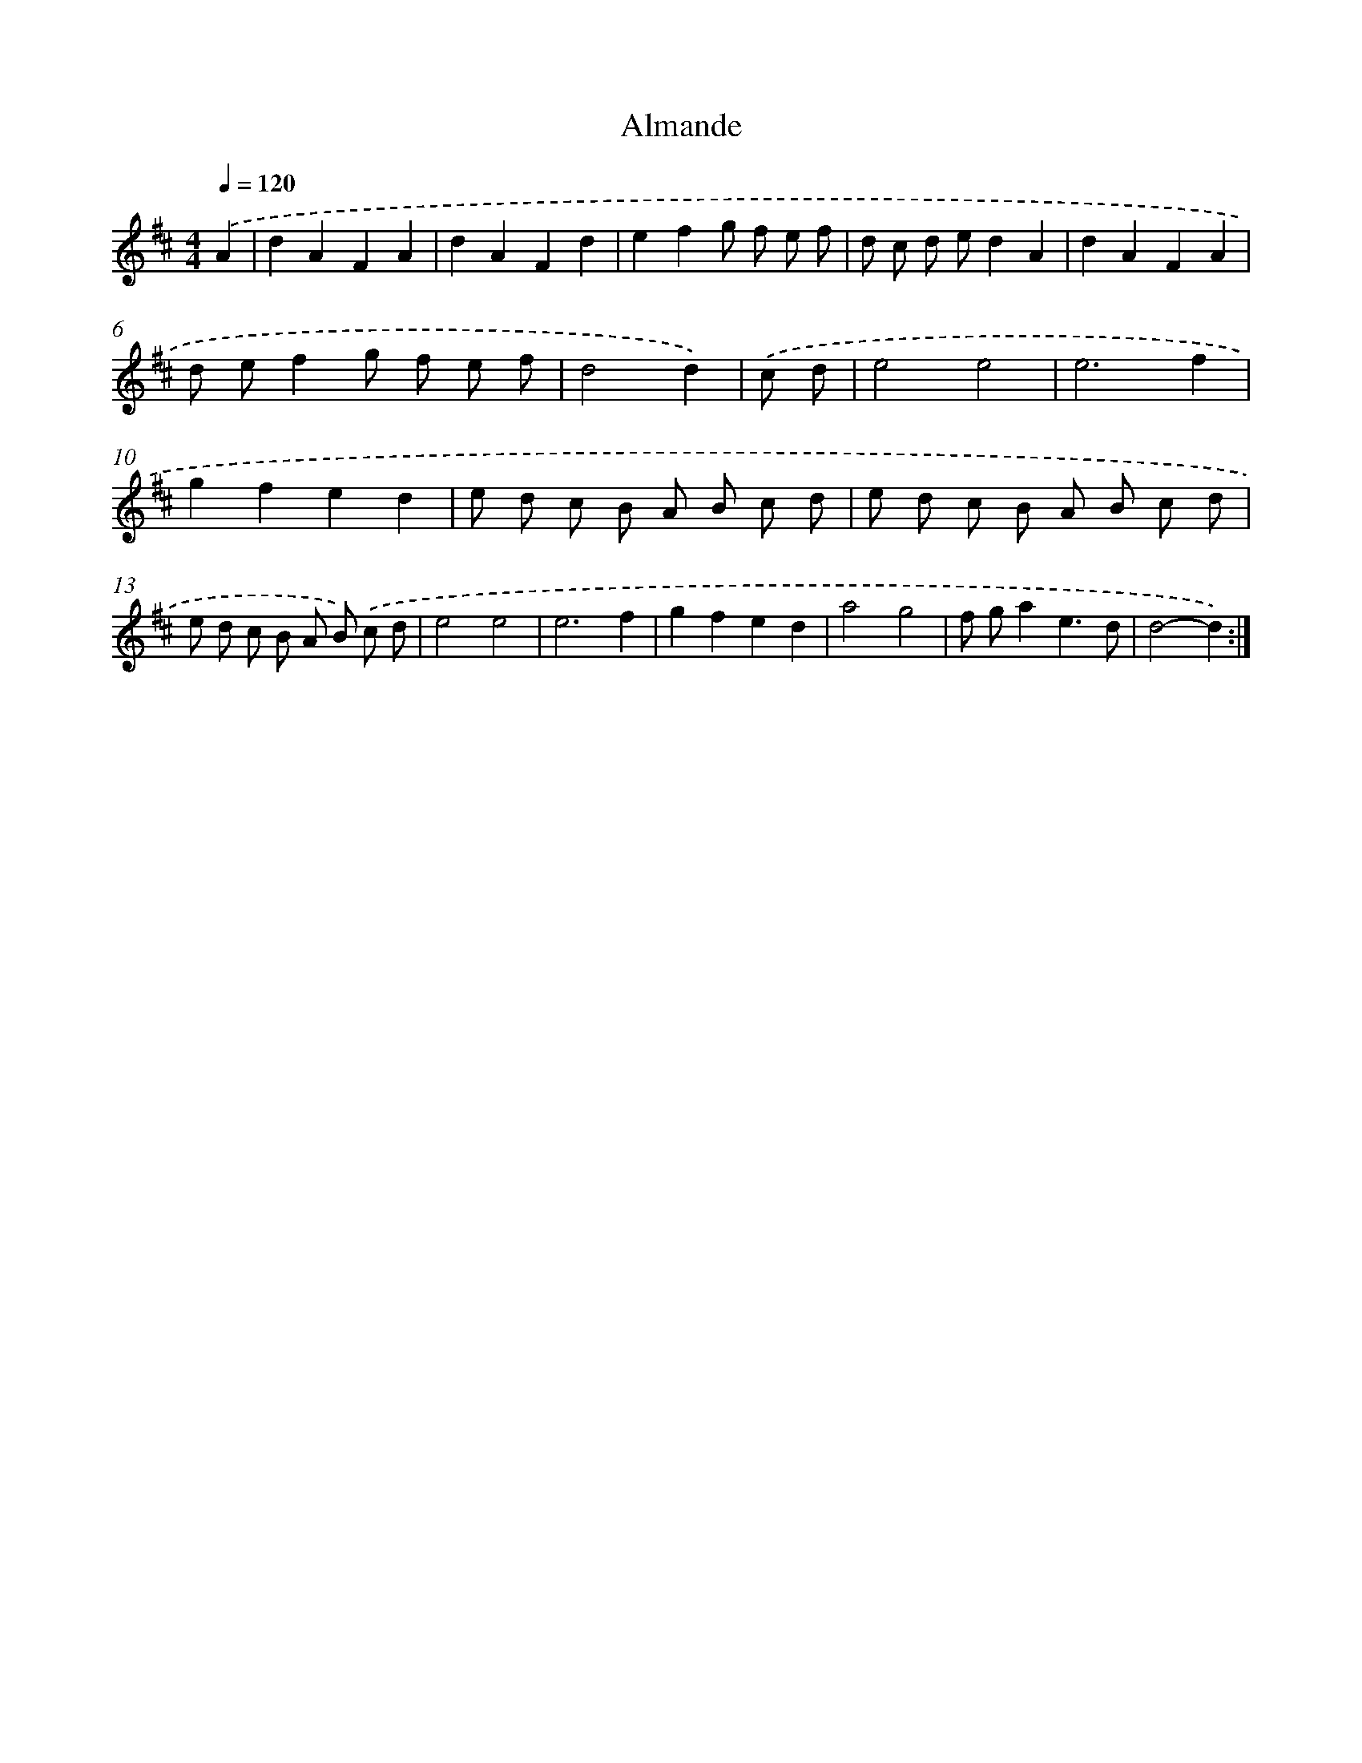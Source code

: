 X: 16024
T: Almande
%%abc-version 2.0
%%abcx-abcm2ps-target-version 5.9.1 (29 Sep 2008)
%%abc-creator hum2abc beta
%%abcx-conversion-date 2018/11/01 14:37:59
%%humdrum-veritas 2568906982
%%humdrum-veritas-data 1922947653
%%continueall 1
%%barnumbers 0
L: 1/8
M: 4/4
Q: 1/4=120
K: D clef=treble
.('A2 [I:setbarnb 1]|
d2A2F2A2 |
d2A2F2d2 |
e2f2g f e f |
d c d ed2A2 |
d2A2F2A2 |
d ef2g f e f |
d4d2) |
.('c d [I:setbarnb 8]|
e4e4 |
e6f2 |
g2f2e2d2 |
e d c B A B c d |
e d c B A B c d |
e d c B A B) .('c d |
e4e4 |
e6f2 |
g2f2e2d2 |
a4g4 |
f ga2e3d |
d4-d2) :|]
